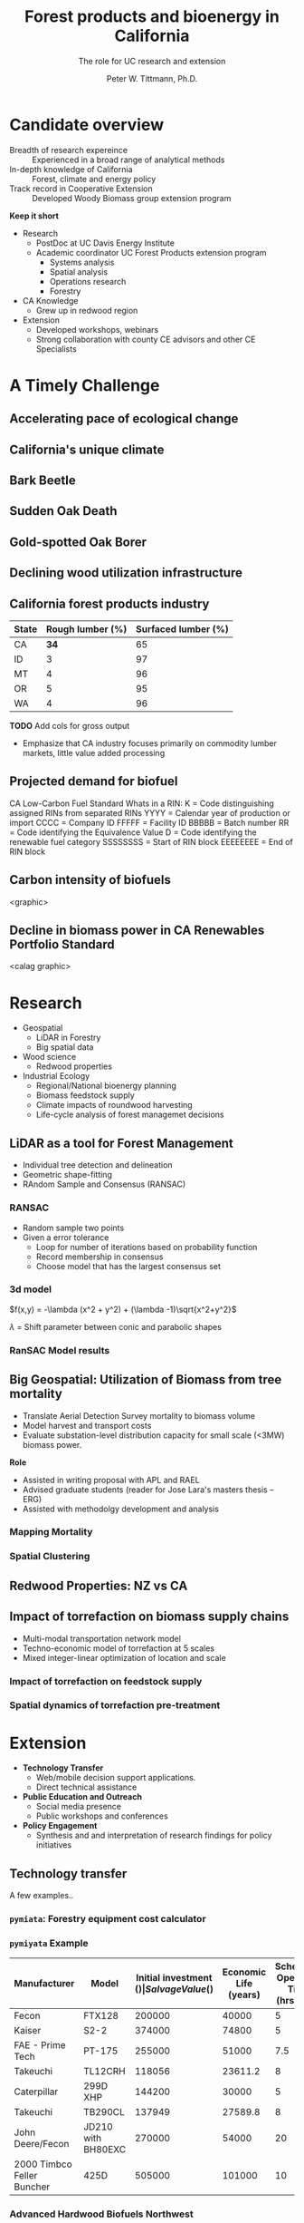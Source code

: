 #+TITLE: Forest products and bioenergy in California
#+AUTHOR: The role for UC research and  extension
#+DATE: Peter W. Tittmann, Ph.D.
#+OPTIONS: html-link-use-abs-url:nil html-postamble:auto
#+OPTIONS: html-preamble:t html-scripts:t html-style:t
#+OPTIONS: html5-fancy:nil tex:t timestamp:nil
#+HTML_DOCTYPE: xhtml-strict
#+HTML_CONTAINER: div
#+DESCRIPTION:
#+KEYWORDS:
#+HTML_LINK_HOME:
#+HTML_LINK_UP:
#+HTML_MATHJAX:
#+HTML_HEAD:
#+HTML_HEAD_EXTRA:
#+SUBTITLE:
#+INFOJS_OPT:
#+CREATOR: <a href="http://www.gnu.org/software/emacs/">Emacs</a> 24.4.1 (<a href="http://orgmode.org">Org</a> mode 9.0.5)
#+LATEX_HEADER:
#+OPTIONS: author:t date:t email:t
#+OPTIONS: num:nil
#+OPTIONS: toc:1
#+REVEAL_EXTRA_CSS: extra.css
#+REVEAL_SLIDE_HEADER: Peter Tittmann
#+REVEAL_SLIDE_FOOTER: CE Specialist in Bioenrgy and Wood Products
#+REVEAL_PLUGINS: (notes)


* Candidate overview
+ Breadth of research expereince :: Experienced in a broad range of analytical methods
+ In-depth knowledge of California :: Forest, climate and energy policy
+ Track record in Cooperative Extension :: Developed Woody Biomass group extension program
#+BEGIN_NOTES
*Keep it short*
+ Research
  + PostDoc at UC Davis Energy Institute
  + Academic coordinator UC Forest Products extension program
    + Systems analysis
    + Spatial analysis
    + Operations research
    + Forestry
+ CA Knowledge
  + Grew up in redwood region
+ Extension
  + Developed workshops, webinars
  + Strong collaboration with county CE advisors and other CE Specialists
#+END_NOTES

* A Timely Challenge
** Accelerating pace of ecological change
#+ATTR_HTML: :width 80% :height 80%
[[file:images/co2_800k.png]]
 
** California's unique climate
#+ATTR_HTML: :height 50%
[[./images/dettinger.png]]
** Bark Beetle
[[./images/ca_deadtrees.jpeg]]
** Sudden Oak Death
[[file:images/sod_bigsur.jpg]]
** Gold-spotted Oak Borer
[[file:images/gsob.jpg]]
** Declining wood utilization infrastructure
[[./images/biomass_flows.png]]
** California forest products industry
 #+ATTR_HTML: :width 100%
 | State | Rough lumber (%) | Surfaced lumber (%) |
 |-------+------------------+---------------------|
 | CA    |           **34** |                  65 |
 | ID    |                3 |                  97 |
 | MT    |                4 |                  96 |
 | OR    |                5 |                  95 |
 | WA    |                4 |                  96 |

 #+REVEAL_HTML: <font size="2">Source: 1. Western Wood Products Association. 2013 Statistical Yearbook of the Western Wood Products Association. Portland: Western Wood Products Association, 2013.</font>
 #+BEGIN_NOTES
*TODO* Add cols for gross output
+ Emphasize that CA industry focuses primarily on commodity lumber markets, little value added processing
 #+END_NOTES
** Projected demand for biofuel 
[[./images/rin_demand.png]]
#+BEGIN_NOTES
CA Low-Carbon Fuel Standard
Whats in a RIN:
K = Code distinguishing assigned RINs from separated RINs
YYYY = Calendar year of production or import
CCCC = Company ID
FFFFF = Facility ID
BBBBB = Batch number
RR = Code identifying the Equivalence Value
D = Code identifying the renewable fuel category
SSSSSSSS = Start of RIN block
EEEEEEEE = End of RIN block
#+END_NOTES

** Carbon intensity of biofuels
<graphic>
** Decline in biomass power in CA Renewables Portfolio Standard
<calag graphic>

[[./images/solar_bio.jpg]]
* Research
+ Geospatial
  + LiDAR in Forestry
  + Big spatial data
+ Wood science
  + Redwood properties
+ Industrial Ecology
  + Regional/National bioenergy planning
  + Biomass feedstock supply
  + Climate impacts of roundwood harvesting
  + Life-cycle analysis of forest managemet decisions

** LiDAR as a tool for Forest Management
+ Individual tree detection and delineation
+ Geometric shape-fitting
+ RAndom Sample and Consensus (RANSAC)

#+REVEAL_HTML: <font size="2">1. Tittmann P, Shafii S, Hartsough B, Hamman B. Tree detection, delineation, and measurement from LiDAR point clouds using RANSAC. In: Hirata Y et al., editor. Proceedings of Eleventh International Conference on LiDAR Applications for Assessing Forest Ecosystems (SilviLaser 2011) [Internet]. Hobart; 2011.</font>


*** RANSAC
[[./images/ransac.gif]]
#+BEGIN_NOTES
+ Random sample two points
+ Given a error tolerance
  + Loop for number of iterations based on probability function
  + Record membership in consensus 
  + Choose model that has the largest consensus set 
#+END_NOTES

*** 3d model
$f(x,y) = -\lambda (x^2 + y^2) + (\lambda -1)\sqrt{x^2+y^2}$

$\lambda$ = Shift parameter between conic and parabolic shapes

[[./images/convex.png]]
*** RanSAC Model results
[[./images/lidar_results.png]]

** Big Geospatial: Utilization of Biomass from tree mortality
#+REVEAL_HTML: <p><small><b>Collaborators:</b> Carmen Tubbessing (Ph.D. Candidate ESPM), Eng. Jose Lara (Ph.D. Candidate Energy and Resources)<br /><b>Funded by:</b> California Energy Commission</small></p>

+ Translate Aerial Detection Survey mortality to biomass volume
+ Model harvest and transport costs
+ Evaluate substation-level distribution capacity for small scale (<3MW) biomass power.
#+BEGIN_NOTES
*Role*
+ Assisted in writing proposal with APL and RAEL
+ Advised graduate students (reader for Jose Lara's masters thesis -- ERG)
+ Assisted with methodolgy development and analysis
#+END_NOTES
*** Mapping Mortality
#+ATTR_HTML: :height 40%
[[./images/carmen_map.jpg]]

*** Spatial Clustering
[[./images/jose_clusters.png]]
** Redwood Properties: NZ vs CA
#+REVEAL_HTML: <p><small>Calculate Modulus of Elasticity (MOE) and modulus of Rupture (MOR) for redwood samples from New Zealand and California</small></p>
#+ATTR_HTML: :height 75%
[[./images/baldwin.png]]


** Impact of torrefaction on biomass supply chains
+ Multi-modal transportation network model
+ Techno-economic model of torrefaction at 5 scales
+ Mixed integer-linear optimization of location and scale 

#+REVEAL_HTML: <br><p><small>Li Y, Tittmann P, Parker N, Jenkins B. Economic impact of combined torrefaction and pelletization processes on forestry biomass supply. GCB Bioenergy [Internet]. 2016 Jul [cited 2016 Aug 11]; Available from: http://doi.wiley.com/10.1111/gcbb.12375</small></p>

*** Impact of torrefaction on feedstock supply
    [[./images/tor_supply.png]]
*** Spatial dynamics of torrefaction pre-treatment
#+ATTR_HTML: :height 20%
[[./images/tor_map.png]]

* Extension
+ *Technology Transfer*
  + Web/mobile decision support applications.
  + Direct technical assistance
+ *Public Education and Outreach*
  + Social media presence
  + Public workshops and conferences
+ *Policy Engagement*
  + Synthesis and and interpretation of research findings for policy initiatives

** Technology transfer
A few examples..
*** ~pymiata~: Forestry equipment cost calculator
[[./images/miyata.png]]

*** ~pymiyata~ Example
#+ATTR_HTML: :width 100% 
| Manufacturer               | Model              | Initial investment ($) | Salvage Value($) | Economic Life (years) | Scheduled Operating Time (hrs/year) | Productive Time (hrs/year) | Utilization Rate | Use Cost ($/PMH) |
|----------------------------+--------------------+------------------------+------------------+-----------------------+-------------------------------------+----------------------------+------------------+------------------|
| Fecon                      | FTX128             |                 200000 |            40000 |                     5 |                                1872 |                    1215.36 |      0.649230769 |        74.318588 |
| Kaiser                     | S2-2               |                 374000 |            74800 |                     5 |                                1872 |                    1215.36 |      0.649230769 |      115.7630803 |
| FAE - Prime Tech           | PT-175             |                 255000 |            51000 |                   7.5 |                                1872 |                    1215.36 |      0.649230769 |      76.47029789 |
| Takeuchi                   | TL12CRH            |                 118056 |          23611.2 |                     8 |                                1872 |                       1248 |      0.666666667 |         44.96581 |
| Caterpillar                | 299D XHP           |                 144200 |            30000 |                     5 |                                1872 |                    1215.36 |      0.649230769 |       59.3833117 |
| Takeuchi                   | TB290CL            |                 137949 |          27589.8 |                     8 |                                1872 |                    1215.36 |      0.649230769 |      44.51276035 |
| John Deere/Fecon           | JD210 with BH80EXC |                 270000 |            54000 |                    20 |                                1872 |                       1560 |      0.833333333 |      60.50512261 |
| 2000 Timbco Feller Buncher | 425D               |                 505000 |           101000 |                    10 |                                1872 |                       1755 |           0.9375 |      101.0949626 |

*** Advanced Hardwood Biofuels Northwest
+ Decision support for biorefinery siting
  + Transportation routing
  + Poplar growth model
    + Soils
    + Climate
  + Biorefienery cost model (Jet Fuel, Ascetic Acid)
  + Detailed farm budgets
  + Crop switching
#+BEGIN_NOTES
+ Select Eureka
+ 40 km
+ Jet Fuel
+ Select geometry
#+END_NOTES
[[http://ahb-dst.org/#map][AHB Decision Support Tool]]


* Forest Products and Bioenergy Extension: A Strategic Vision
foobas  
** Forest Products
#+ATTR_HTML: :width 70%
[[./images/forestproducts.png]]
* Notes
Treats:
Lack of external awareness of UC ANR
• Other agencies filling void without sciencebased
knowledge
• Cost of living and labor in California
• “Cottage Extension Programs” on other UC
campuses – lack of coordination and
collaboration
• Speed of information flow – quantity and
quality
• General population lacks scientific knowledge
• California water concerns
"The general disciplinary focus of this position is the sustainable use of forest and wood resources."

"The general disciplinary focus of this position is the sustainable use of forest and wood resources. Priority issues include life-cycle assessments and carbon cycles of forest products including wood-based bioenergy, efficiency and conservation in forest products and bioenergy technology, and the impacts of utilization on community development, economic, and environmental concerns. The CE Specialist in Forest Products and Biomass will develop and promote methods for efficient and environmentally acceptable utilization of wood resources and woody biomass and analyze the impacts of forest management practices and utilization on the ability of the state to meet its greenhouse gas emission goals. "

** John notes:

+ Take credit, explain role
+ Dont run long shoot for 40 minutes
+ Talk about forest products
  + List forest products
+ Life cycle analysis
  + Importance of forest products in climate policy
+ Results slide for Redwood
